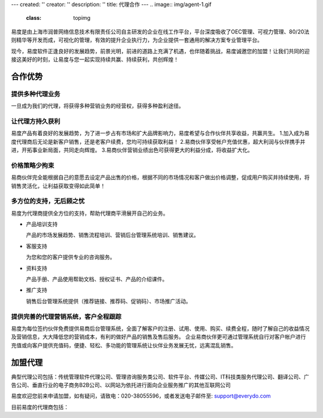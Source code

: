 ---
created: ''
creator: ''
description: ''
title: 代理合作
---
.. image:: img/agent-1.gif
   :class: topimg

易度是由上海市润普网络信息技术有限责任公司自主研发的企业在线工作平台，平台深度吸收了OEC管理、可视力管理、80/20法则精华等开发而成，可视化的管理，有效的提升企业执行力，为企业提供一套通用的解决方案专业管理平台。

现今，易度软件正逢良好的发展趋势，前景光明，前进的道路上充满了机遇，也伴随着挑战，易度诚邀您的加盟！让我们共同的迎接这美好的时刻，让易度与您一起实现持续共赢、持续获利，共创辉煌！

合作优势
===============


提供多种代理业务
----------------------------

一旦成为我们的代理，将获得多种营销业务的经营权，获得多种盈利途径。


.. image:: img/biz.png
   :height: 35
   :target: biz.rst 

让代理方持久获利
----------------------------

易度产品有着良好的发展趋势，为了进一步占有市场和扩大品牌影响力，易度希望与合作伙伴共享收益，共赢共生。
1.加入成为易度代理商后无论是新客户销售，还是老客户续费，您均可持续获取利益！
2.易商伙伴享受帐户充值优惠，超大利润与伙伴携手并进，开拓事业新局面，共同走向辉煌。
3.易商伙伴营销业绩出色可获得更大的利益分成，将收益扩大化。


价格策略少拘束
----------------------------

易商伙伴完全能根据自己的意愿去设定产品出售的价格，根据不同的市场情况和客户做出价格调整，促成用户购买并持续使用，将销售灵活化，让利益获取变得如此简单！


多方位的支持，无后顾之忧
----------------------------

易度为代理商提供全方位的支持，帮助代理商平滑展开自己的业务。

- 产品培训支持

  产品的市场发展趋势、销售流程培训、营销后台管理系统培训、销售建议。

- 客服支持

  为您和您的客户提供专业的咨询服务。

- 资料支持

  产品手册、产品使用帮助文档、授权证书、产品的介绍课件。

- 推广支持

  销售后台管理系统提供（推荐链接、推荐码、促销码）、市场推广活动。

提供完善的代理营销系统，客户全程跟踪
---------------------------------------------------

易度为每位签约伙伴免费提供易商后台管理系统，全面了解客户的注册、试用、使用、购买、续费全程，随时了解自己的收益情况及营销信息，大大降低您的营销成本，有利的做好产品的销售及售后服务。 企业易商伙伴更可通过管理系统自行对客户帐户进行充值或向客户提供充值码，便捷、轻松、多功能的管理系统让伙伴业务发展无忧，远离混乱销售。

.. image:: img/marketing.png
   :height: 35
   :target: help.rst 

加盟代理
========================


典型代理公司包括：传统管理软件代理公司、管理咨询服务类公司、软件平台、传媒公司、IT科技类服务代理公司、翻译公司、广告公司、垂直行业的电子商务B2B公司、以网站为依托进行面向企业服务推广的其他互联网公司
	

易度欢迎您前来申请加盟，如有疑问，请致电：020-38055596，或者发送电子邮件至: support@everydo.com


目前易度的代理商包括：

.. raw:: html
   
    <table width="100%" border="0px" cellpadding="0" cellspacing="0" bordercolor="#C2F0FE" style="margin-top:5px 0px;">
      <tr>
        <td><a href="http://www.intelent.cn"><img width="180" src="/agent/img/yz.png"  style="margin-right:12px"/></a>
        <td><p><a href="http://www.intelent.cn">四川重庆智瀛企业管理咨询公司</a></p>
		<p>智瀛咨询充分吸收海外先进的咨询培训模式，业务专注于企业项目管理的咨询和培训工作，紧贴美国项目管理组织（PMI）的步伐，在西南地区积极推行PMP（项目管理专家）的课程，并以项目管理者的成长为纲，提供包括企业管理咨询、企业内部培训和高级人才咨询在内的专业服务。</p></td>
      </tr>
      <tr>
        <td><a href="http://ottwdr.com/"><img width="180" src="/agent/img/wdr.jpg" /></a></td>
        <td><p><a href="http://ottwdr.com/">万德瑞企业管理咨询</a></p>
		    <p>万德瑞企业管理咨询作为山东大学经济研究院企业经营革新研究所的专业研究机构，拥有国内、外革新专家二十多位，其中有KTPM管理体系专家曾在三星企业取得成功的过程中发挥了重要作用，有成功实战经验的中国著名企业高层管理人员，还有中国山东大学、山东财政大学等高校的经济管理类博导、教授和全国著名经济学家。公司 90%以上的专家在国内外大型跨国集团做过经营革新负责人与咨询专家。具有强劲的咨询培训实力与实战操作经验。是一家以管理革新研究和企业咨询服务并重的综合性咨询公司。</p></td>
      </tr>
    </table>



